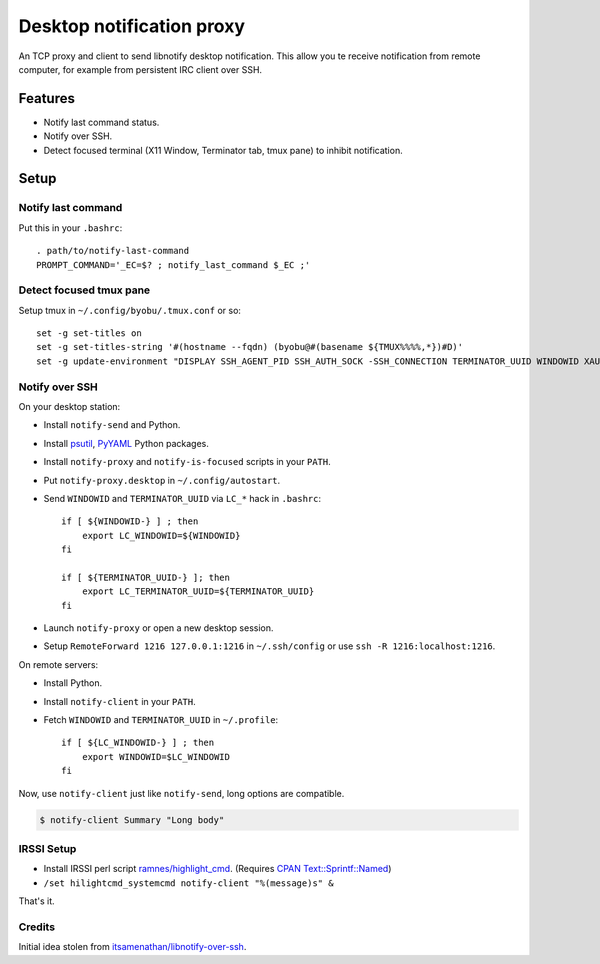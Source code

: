 ############################
 Desktop notification proxy
############################

An TCP proxy and client to send libnotify desktop notification. This allow you
te receive notification from remote computer, for example from persistent IRC
client over SSH.


Features
========

- Notify last command status.
- Notify over SSH.
- Detect focused terminal (X11 Window, Terminator tab, tmux pane) to inhibit
  notification.


Setup
=====

Notify last command
-------------------

Put this in your ``.bashrc``::

  . path/to/notify-last-command
  PROMPT_COMMAND='_EC=$? ; notify_last_command $_EC ;'


Detect focused tmux pane
------------------------

Setup tmux in ``~/.config/byobu/.tmux.conf`` or so::

  set -g set-titles on
  set -g set-titles-string '#(hostname --fqdn) (byobu@#(basename ${TMUX%%%%,*})#D)'
  set -g update-environment "DISPLAY SSH_AGENT_PID SSH_AUTH_SOCK -SSH_CONNECTION TERMINATOR_UUID WINDOWID XAUTHORITY"


Notify over SSH
---------------

On your desktop station:

- Install ``notify-send`` and Python.
- Install `psutil <https://pypi.python.org/pypi/psutil>`_, `PyYAML
  <https://pypi.python.org/pypi/PyYAML>`_ Python packages.
- Install ``notify-proxy`` and ``notify-is-focused`` scripts in your ``PATH``.
- Put ``notify-proxy.desktop`` in ``~/.config/autostart``.
- Send ``WINDOWID`` and ``TERMINATOR_UUID`` via ``LC_*`` hack in ``.bashrc``::

    if [ ${WINDOWID-} ] ; then
        export LC_WINDOWID=${WINDOWID}
    fi

    if [ ${TERMINATOR_UUID-} ]; then
        export LC_TERMINATOR_UUID=${TERMINATOR_UUID}
    fi
- Launch ``notify-proxy`` or open a new desktop session.
- Setup ``RemoteForward 1216 127.0.0.1:1216`` in ``~/.ssh/config`` or use
  ``ssh -R 1216:localhost:1216``.


On remote servers:

- Install Python.
- Install ``notify-client`` in your ``PATH``.
- Fetch ``WINDOWID`` and ``TERMINATOR_UUID`` in ``~/.profile``::

    if [ ${LC_WINDOWID-} ] ; then
        export WINDOWID=$LC_WINDOWID
    fi


Now, use ``notify-client`` just like ``notify-send``, long options are
compatible.

.. code-block:: console

   $ notify-client Summary "Long body"


IRSSI Setup
-----------

- Install IRSSI perl script `ramnes/highlight_cmd
  <https://github.com/ramnes/hilightcmd>`_. (Requires `CPAN
  Text::Sprintf::Named
  <http://search.cpan.org/~shlomif/Text-Sprintf-Named-0.0402/lib/Text/Sprintf/Named.pm>`_)
- ``/set hilightcmd_systemcmd notify-client "%(message)s" &``

That's it.


Credits
-------

Initial idea stolen from `itsamenathan/libnotify-over-ssh
<https://github.com/itsamenathan/libnotify-over-ssh>`_.
